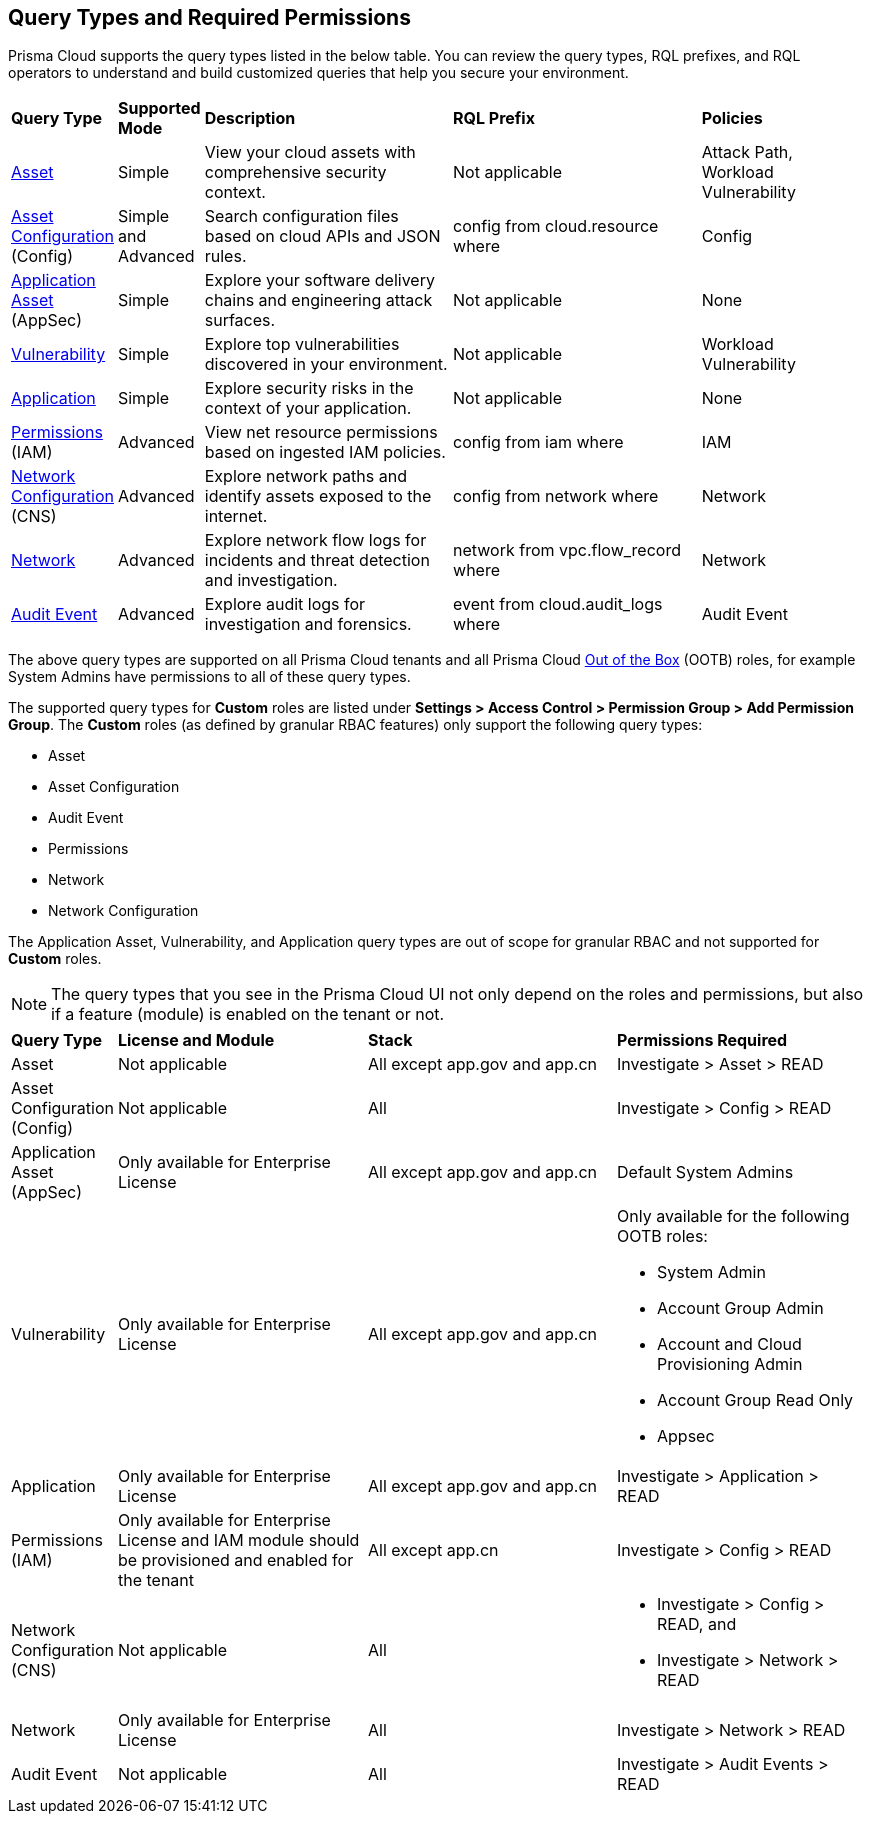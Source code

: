 == Query Types and Required Permissions

Prisma Cloud supports the query types listed in the below table. You can review the query types, RQL prefixes, and RQL operators to understand and build customized queries that help you secure your environment. 

[cols="10%a,10%a,30%a,30%a,20%a"]
|===
|*Query Type*
|*Supported Mode*
|*Description*
|*RQL Prefix* 
|*Policies*

|xref:asset-queries/asset-queries.adoc[Asset] 
|Simple 
|View your cloud assets with comprehensive security context.
|Not applicable
//asset where
|Attack Path, Workload Vulnerability

|xref:asset-config-queries/asset-config-queries.adoc[Asset Configuration] (Config)
|Simple and Advanced
|Search configuration files based on cloud APIs and JSON rules.
|config from cloud.resource where
|Config

|xref:application-asset-queries/application-asset-queries.adoc[Application Asset] (AppSec)
|Simple
|Explore your software delivery chains and engineering attack surfaces.
|Not applicable
|None

|xref:vulnerability-queries/vulnerability-queries.adoc[Vulnerability] 
|Simple
|Explore top vulnerabilities discovered in your environment.
|Not applicable
//vulnerablility where
|Workload Vulnerability

|xref:application-queries/application-queries.adoc[Application] 
|Simple
|Explore security risks in the context of your application.
|Not applicable
//application where
|None


|xref:permissions-queries/permissions-queries.adoc[Permissions] (IAM)
|Advanced
|View net resource permissions based on ingested IAM policies.
|config from iam where
|IAM

|xref:network-queries/network-config-queries.adoc[Network Configuration] (CNS)
|Advanced
|Explore network paths and identify assets exposed to the internet.
|config from network where 
|Network
//network from microseg.dns_log 
//network from microseg.flow_record 

|xref:network-queries/network-flow-queries.adoc[Network] 
|Advanced
|Explore network flow logs for incidents and threat detection and investigation.
|network from vpc.flow_record where
|Network

|xref:audit-event-queries/audit-event-queries.adoc[Audit Event] 
|Advanced
|Explore audit logs for investigation and forensics.
|event from cloud.audit_logs where
|Audit Event

|===

//From: https://redlock.atlassian.net/browse/PCSUP-21498?focusedCommentId=959159 and https://knowledgebase.paloaltonetworks.com/KCSArticleDetail?id=kA14u0000008XISCA2

The above query types are supported on all Prisma Cloud tenants and all Prisma Cloud https://docs.prismacloud.io/en/enterprise-edition/content-collections/administration/prisma-cloud-admin-permissions#roles-all[Out of the Box] (OOTB) roles, for example System Admins have permissions to all of these query types.

//The AppDNA query type is https://docs.prismacloud.io/en/enterprise-edition/rn/limited-ga-features-prisma-cloud/lga-features[Limited GA]. For more details, see the https://docs.prismacloud.io/en/enterprise-edition/assets/pdf/app-dna-lga.pdf[AppDNA PDF]. 
 
The supported query types for *Custom* roles are listed under *Settings > Access Control > Permission Group > Add Permission Group*. The *Custom* roles (as defined by granular RBAC features) only support the following query types:

* Asset
* Asset Configuration
* Audit Event
* Permissions
* Network
* Network Configuration 
 
The Application Asset, Vulnerability, and Application query types are out of scope for granular RBAC and not supported for *Custom* roles.

//https://redlock.atlassian.net/browse/PCSUP-21868?focusedCommentId=972725
//Verify if "Available for all license types" or "Not applicable"

[NOTE]
====
The query types that you see in the Prisma Cloud UI not only depend on the roles and permissions, but also if a feature (module) is enabled on the tenant or not. 
====

[cols="10%a,30%a,30%a,30%a"]
|===
|*Query Type*
|*License and Module*
|*Stack*
|*Permissions Required*

|Asset 
|Not applicable
|All except app.gov and app.cn
|Investigate > Asset > READ


|Asset Configuration (Config)
|Not applicable
|All
|Investigate > Config > READ


|Application Asset (AppSec)
|Only available for Enterprise License 
//AppDNA (LGA) feature flag should be enabled (do we need to mention this?)
|All except app.gov and app.cn
|Default System Admins


|Vulnerability 
|Only available for Enterprise License
|All except app.gov and app.cn
|Only available for the following OOTB roles:

* System Admin
* Account Group Admin
* Account and Cloud Provisioning Admin
* Account Group Read Only
* Appsec

|Application 
|Only available for Enterprise License
|All except app.gov and app.cn
|Investigate > Application > READ 

|Permissions (IAM)
|Only available for Enterprise License and IAM module should be provisioned and enabled for the tenant
|All except app.cn
|Investigate > Config > READ


|Network Configuration (CNS)
|Not applicable
|All
|* Investigate > Config > READ, and
* Investigate > Network > READ


|Network 
|Only available for Enterprise License
|All
|Investigate > Network > READ


|Audit Event
|Not applicable
|All
|Investigate > Audit Events > READ

//App Sec | Code Security module should be provisioned and enabled for the tenant | Not available for app.cn
//Only available for below OOB roles: System Admin, Account Group Admin, Account and Cloud Provisioning Admin, Account Group Read Only, Appsec

|===

